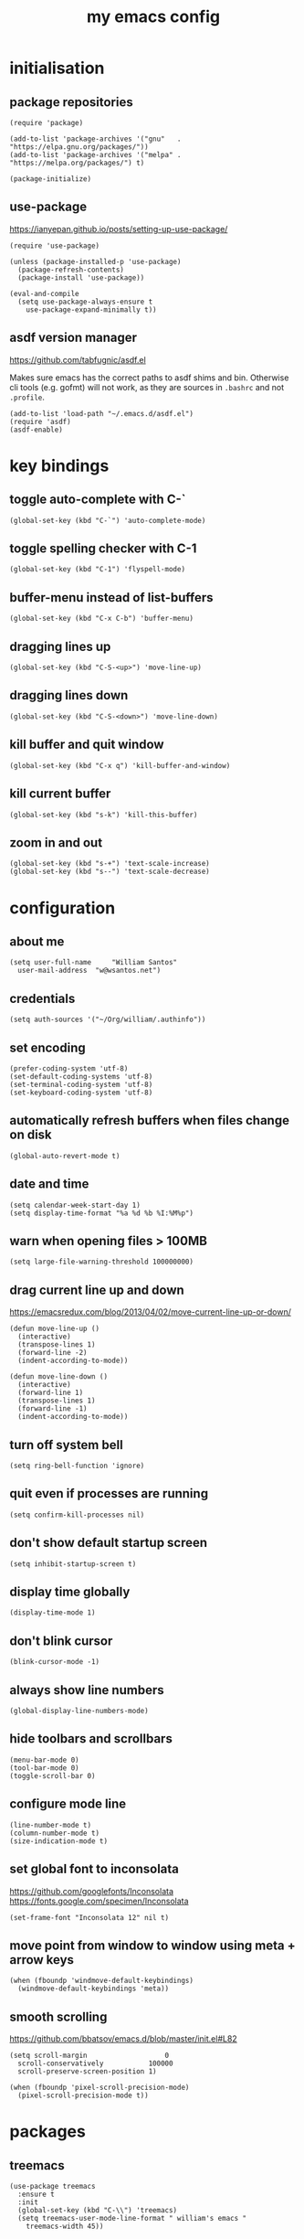 :PROPERTIES:
:STARTUP: showall
:END:

#+TITLE: my emacs config
#+PROPERTY: header-args :tangle ~/.emacs.d/init.el 

* initialisation
** package repositories
#+BEGIN_SRC elisp
  (require 'package)

  (add-to-list 'package-archives '("gnu"   . "https://elpa.gnu.org/packages/"))
  (add-to-list 'package-archives '("melpa" . "https://melpa.org/packages/") t)

  (package-initialize)
#+END_SRC

** use-package
https://ianyepan.github.io/posts/setting-up-use-package/

#+BEGIN_SRC elisp
  (require 'use-package)

  (unless (package-installed-p 'use-package)
    (package-refresh-contents)
    (package-install 'use-package))

  (eval-and-compile
    (setq use-package-always-ensure t
	  use-package-expand-minimally t))
#+END_SRC

** asdf version manager
https://github.com/tabfugnic/asdf.el

Makes sure emacs has the correct paths to asdf shims and
bin. Otherwise cli tools (e.g. gofmt) will not work, as they are
sources in =.bashrc= and not =.profile=.

#+BEGIN_SRC elisp
  (add-to-list 'load-path "~/.emacs.d/asdf.el") 
  (require 'asdf)
  (asdf-enable)
#+END_SRC

* key bindings
** toggle auto-complete with C-`
#+BEGIN_SRC elisp
  (global-set-key (kbd "C-`") 'auto-complete-mode)
#+END_SRC

** toggle spelling checker with C-1
#+BEGIN_SRC elisp
  (global-set-key (kbd "C-1") 'flyspell-mode)
#+END_SRC

** buffer-menu instead of list-buffers
#+BEGIN_SRC elisp
  (global-set-key (kbd "C-x C-b") 'buffer-menu)
#+END_SRC

** dragging lines up
#+BEGIN_SRC elisp
  (global-set-key (kbd "C-S-<up>") 'move-line-up)
#+END_SRC

** dragging lines down
#+BEGIN_SRC elisp
  (global-set-key (kbd "C-S-<down>") 'move-line-down)
#+END_SRC

** kill buffer and quit window
#+BEGIN_SRC elisp
  (global-set-key (kbd "C-x q") 'kill-buffer-and-window)
#+END_SRC

** kill current buffer
#+BEGIN_SRC elisp
  (global-set-key (kbd "s-k") 'kill-this-buffer)
#+END_SRC

** zoom in and out
#+BEGIN_SRC elisp
  (global-set-key (kbd "s-+") 'text-scale-increase)
  (global-set-key (kbd "s--") 'text-scale-decrease)
#+END_SRC

* configuration
** about me
#+BEGIN_SRC elisp
  (setq user-full-name     "William Santos"
	user-mail-address  "w@wsantos.net")
#+END_SRC

** credentials
#+BEGIN_SRC elisp
  (setq auth-sources '("~/Org/william/.authinfo"))
#+END_SRC

** set encoding
#+BEGIN_SRC elisp
  (prefer-coding-system 'utf-8)
  (set-default-coding-systems 'utf-8)
  (set-terminal-coding-system 'utf-8)
  (set-keyboard-coding-system 'utf-8)
#+END_SRC

** automatically refresh buffers when files change on disk
#+BEGIN_SRC elisp
  (global-auto-revert-mode t)
#+END_SRC

** date and time
#+BEGIN_SRC elisp
  (setq calendar-week-start-day 1)
  (setq display-time-format "%a %d %b %I:%M%p")
#+END_SRC

** warn when opening files > 100MB
#+BEGIN_SRC elisp
  (setq large-file-warning-threshold 100000000)
#+END_SRC

** drag current line up and down
https://emacsredux.com/blog/2013/04/02/move-current-line-up-or-down/

#+BEGIN_SRC elisp
  (defun move-line-up ()
    (interactive)
    (transpose-lines 1)
    (forward-line -2)
    (indent-according-to-mode))

  (defun move-line-down ()
    (interactive)
    (forward-line 1)
    (transpose-lines 1)
    (forward-line -1)
    (indent-according-to-mode))
#+END_SRC

** turn off system bell
#+BEGIN_SRC elisp
  (setq ring-bell-function 'ignore)
#+END_SRC

** quit even if processes are running
#+BEGIN_SRC elisp
  (setq confirm-kill-processes nil)
#+END_SRC

** don't show default startup screen
#+BEGIN_SRC elisp
  (setq inhibit-startup-screen t)
#+END_SRC

** display time globally
#+BEGIN_SRC elisp
(display-time-mode 1)
#+END_SRC

** don't blink cursor
#+BEGIN_SRC elisp
(blink-cursor-mode -1)
#+END_SRC

** always show line numbers
#+BEGIN_SRC elisp
(global-display-line-numbers-mode)
#+END_SRC

** hide toolbars and scrollbars
#+BEGIN_SRC elisp
  (menu-bar-mode 0)
  (tool-bar-mode 0)
  (toggle-scroll-bar 0)
#+END_SRC

** configure mode line
#+BEGIN_SRC elisp
  (line-number-mode t)
  (column-number-mode t)
  (size-indication-mode t)
#+END_SRC

** set global font to inconsolata
https://github.com/googlefonts/Inconsolata
https://fonts.google.com/specimen/Inconsolata

#+BEGIN_SRC elisp
  (set-frame-font "Inconsolata 12" nil t)
#+END_SRC

** move point from window to window using meta + arrow keys
#+BEGIN_SRC elisp
  (when (fboundp 'windmove-default-keybindings)
    (windmove-default-keybindings 'meta))
#+END_SRC

** smooth scrolling
https://github.com/bbatsov/emacs.d/blob/master/init.el#L82

#+BEGIN_SRC elisp
  (setq scroll-margin                   0
	scroll-conservatively           100000
	scroll-preserve-screen-position 1)

  (when (fboundp 'pixel-scroll-precision-mode)
    (pixel-scroll-precision-mode t))
#+END_SRC

* packages
** treemacs
#+BEGIN_SRC elisp
  (use-package treemacs
    :ensure t
    :init
    (global-set-key (kbd "C-\\") 'treemacs)
    (setq treemacs-user-mode-line-format " william's emacs "
	  treemacs-width 45))
#+END_SRC

** telephone line
#+BEGIN_SRC elisp
  (use-package telephone-line
    :ensure t
    :config
    (telephone-line-mode 1)
    :init
    (setq telephone-line-height 28
	  telephone-line-lhs '((accent . (telephone-line-vc-segment
					  telephone-line-erc-modified-channels-segment
					  telephone-line-process-segment))
			       (nil    . (telephone-line-minor-mode-segment
					  telephone-line-buffer-segment)))
	  telephone-line-rhs '((nil    . (telephone-line-misc-info-segment))
			       (accent . (telephone-line-major-mode-segment)))))
#+END_SRC

** git gutter
#+BEGIN_SRC elisp
  (use-package git-gutter
    :ensure t
    :config
    (global-git-gutter-mode 1))
#+END_SRC

** paren
#+BEGIN_SRC elisp
  (use-package paren
    :ensure t
    :config
    (show-paren-mode +1))
#+END_SRC

** doom themes
- dark
  - doom-acario-dark
  - doom-challenger-deep
  - doom-horizon
  - doom-manegarm
  - doom-moonlight
  - doom-nord
  - doom-oceanic-next
  - doom-outrun-electric
  - doom-solarized-dark
  - doom-sourcerer
  - doom-tomorrow-night
- light
  - doom-nord-light
  - doom-acario-light
  - doom-solarized-light
  - doom-tomorrow-day

#+BEGIN_SRC elisp
  (use-package doom-themes
    :ensure t
    :config
    (setq doom-themes-enable-bold t
	  doom-themes-enable-italic t)
    (load-theme 'doom-sourcerer t))
#+END_SRC

** vertico
#+BEGIN_SRC elisp
  (use-package vertico
    :ensure t
    :init
    (vertico-mode))
#+END_SRC

** savehist
#+BEGIN_SRC elisp
  (use-package savehist
    :ensure t
    :init
    (savehist-mode))
#+END_SRC

** marginalia
#+BEGIN_SRC elisp
  (use-package marginalia
    :after vertico
    :ensure t
    :custom
    (marginalia-annotators '(marginalia-annotators-heavy
			     marginalia-annotators-light nil))
    :init
    (marginalia-mode))
#+END_SRC

** flyspell
#+BEGIN_SRC elisp
  (use-package flyspell
    :ensure t
    :config
    (add-hook 'chatgpt-shell-mode-hook 'flyspell-mode)
    (add-hook 'org-mode-hook 'flyspell-mode)
    (add-hook 'text-mode-hook 'flyspell-mode)
    (add-hook 'latex-mode-hook 'flyspell-mode)
    (add-hook 'magit-mode-hook 'flyspell-mode)
    (add-hook 'markdown-mode-hook 'flyspell-mode)
    (add-hook 'dockerfile-mode-hook 'flyspell-mode)
    (add-hook 'yaml-mode-hook 'flyspell-mode)
    (add-hook 'xml-mode-hook 'flyspell-mode))
#+END_SRC

** ement
#+BEGIN_SRC elisp
  (use-package ement
    :ensure t)
#+END_SRC

** chatgpt-shell
#+BEGIN_SRC elisp
  (use-package chatgpt-shell
    :ensure t
    :config
    (setq chatgpt-shell-openai-key
      (auth-source-pick-first-password :host "api.openai.com")))
#+END_SRC

** magit mode
#+BEGIN_SRC elisp
  (use-package magit
    :ensure t
    :config
    (with-eval-after-load 'magit-mode
      (add-hook 'after-save-hook 'magit-after-save-refresh-status t)))
#+END_SRC

** org mode
#+BEGIN_SRC elisp
  (use-package org
    :ensure t
    :mode
    ("\\.org\\'" . org-mode)
    :config
    (setq org-use-speed-commands t
	  org-return-follows-link t
	  org-deadline-warning-days 30
	  org-latex-pdf-process (list "latexmk -f -pdf %f")
	  org-agenda-files '("~/Org/william/me.org"))

    (org-babel-do-load-languages 'org-babel-load-languages
				 '((emacs-lisp . t)
				   (python . t)
				   (latex . t)))

    (global-set-key (kbd "C-c l") 'org-store-link)
    (global-set-key (kbd "C-c a") 'org-agenda)
    (global-set-key (kbd "C-c c") 'org-capture))
#+END_SRC

** org roam
#+BEGIN_SRC elisp
  (use-package org-roam
    :ensure t
    :config
    (org-roam-db-autosync-mode)
    :init
    (setq org-roam-directory "~/Org/william/notes"))
#+END_SRC

** go mode
#+BEGIN_SRC elisp
  (use-package go-mode
    :ensure t
    :config
    (add-hook 'go-mode-hook (lambda () (add-hook 'before-save-hook 'gofmt-before-save))))
#+END_SRC

** elm mode
#+BEGIN_SRC elisp
  (use-package elm-mode
    :ensure t
    :config
    (add-hook 'elm-mode-hook (lambda () (add-hook 'before-save-hook 'elm-format-buffer))))
#+END_SRC

** svelte mode
#+BEGIN_SRC elisp
  (use-package svelte-mode
    :ensure t)
#+END_SRC

** elixir mode
#+BEGIN_SRC elisp
  (use-package elixir-mode
    :ensure t
    :config
    (add-hook 'elixir-mode-hook (lambda () (add-hook 'before-save-hook 'elixir-format nil t))))
#+END_SRC

** scala mode
#+BEGIN_SRC elisp
  (use-package scala-mode
    :ensure t
    :interpreter
    ("scala" . scala-mode))
#+END_SRC

** sbt mode
#+BEGIN_SRC elisp
  (use-package sbt-mode
    :ensure t
    :commands sbt-start sbt-command
    :config
    (substitute-key-definition
     'minibuffer-complete-word
     'self-insert-command
     minibuffer-local-completion-map))
#+END_SRC

** yaml mode
#+BEGIN_SRC elisp
  (use-package yaml-mode
    :ensure t)
#+END_SRC

** dockerfile mode
#+BEGIN_SRC elisp
  (use-package dockerfile-mode
    :ensure t)
#+END_SRC

** markdown mode
#+BEGIN_SRC elisp
  (use-package markdown-mode
    :ensure t)
#+END_SRC

** ripgrep
#+BEGIN_SRC elisp
  (use-package rg
    :ensure t
    :config
    (rg-enable-default-bindings))
#+END_SRC

* auto generated stuff
** custom set variables
#+BEGIN_SRC elisp
  (custom-set-variables
   ;; custom-set-variables was added by Custom.
   ;; If you edit it by hand, you could mess it up, so be careful.
   ;; Your init file should contain only one such instance.
   ;; If there is more than one, they won't work right.
   '(elfeed-search-date-format '("%d-%m-%Y %H-%M-%S" 20 :left))
   '(elfeed-search-title-max-width 60)
   '(elfeed-search-title-min-width 25)
   '(elfeed-user-agent "william >:)")
   '(git-gutter:added-sign "a")
   '(git-gutter:deleted-sign "r")
   '(git-gutter:modified-sign "m")
   '(org-agenda-files nil)
   '(package-selected-packages '())
   '(scroll-down-aggressively nil))
#+END_SRC

** custom set faces
#+BEGIN_SRC elisp
  (custom-set-faces
   ;; custom-set-faces was added by Custom.
   ;; If you edit it by hand, you could mess it up, so be careful.
   ;; Your init file should contain only one such instance.
   ;; If there is more than one, they won't work right.
   )
  (put 'upcase-region 'disabled nil)
  (put 'downcase-region 'disabled nil)
#+END_SRC
